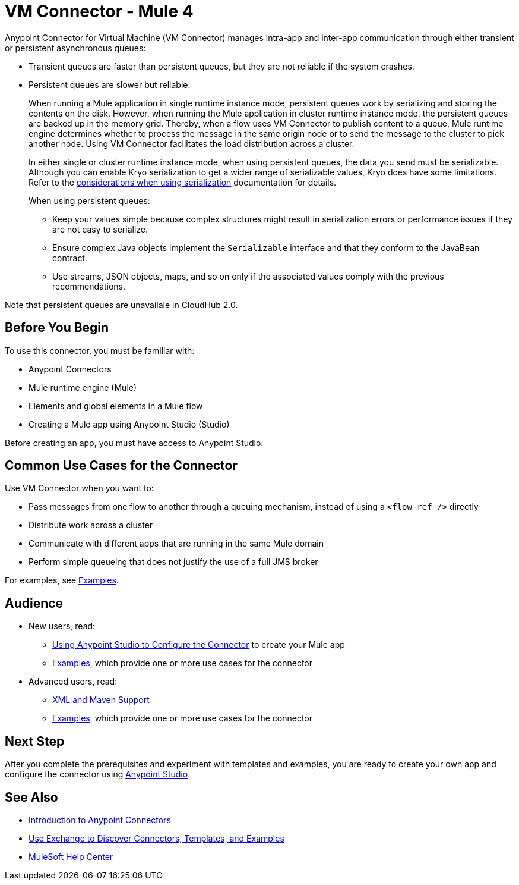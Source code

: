 = VM Connector - Mule 4
:page-aliases: connectors::vm/vm-connector.adoc



Anypoint Connector for Virtual Machine (VM Connector) manages intra-app and inter-app communication through either transient or persistent asynchronous queues:

* Transient queues are faster than persistent queues, but they are not reliable if the system crashes.
* Persistent queues are slower but reliable. +
+
When running a Mule application in single runtime instance mode, persistent queues work by serializing and storing the contents on the disk. However, when running the Mule application in cluster runtime instance mode, the persistent queues are backed up in the memory grid. Thereby, when a flow uses VM Connector to publish content to a queue, Mule runtime engine determines whether to process the message in the same origin node or to send the message to the cluster to pick another node. Using VM Connector facilitates the load distribution across a cluster. 
+
In either single or cluster runtime instance mode, when using persistent queues, the data you send must be serializable. Although you can enable Kryo serialization to get a wider range of serializable values, Kryo does have some limitations. Refer to the xref:mule-runtime::configure-custom-serializers.adoc#considerations-when-using-serialization[considerations when using serialization] documentation for details.
+
When using persistent queues: +

** Keep your values simple because complex structures might result in serialization errors or performance issues if they are not easy to serialize.
** Ensure complex Java objects implement the `Serializable` interface and that they conform to the JavaBean contract.
** Use streams, JSON objects, maps, and so on only if the associated values comply with the previous recommendations.

Note that persistent queues are unavailale in CloudHub 2.0.

== Before You Begin

To use this connector, you must be familiar with:

* Anypoint Connectors
* Mule runtime engine (Mule)
* Elements and global elements in a Mule flow
* Creating a Mule app using Anypoint Studio (Studio)

Before creating an app, you must have access to Anypoint Studio.

== Common Use Cases for the Connector

Use VM Connector when you want to:

* Pass messages from one flow to another through a queuing mechanism, instead of using a `<flow-ref />` directly
* Distribute work across a cluster
* Communicate with different apps that are running in the same Mule domain
* Perform simple queueing that does not justify the use of a full JMS broker

For examples, see xref:vm-examples.adoc[Examples].


== Audience

* New users, read:
** xref:vm-studio-configuration.adoc[Using Anypoint Studio to Configure the Connector] to create your Mule app
** xref:vm-examples.adoc[Examples], which provide one or more use cases for the connector
* Advanced users, read:
** xref:vm-xml-maven.adoc[XML and Maven Support]
** xref:vm-examples.adoc[Examples], which provide one or more use cases for the connector


== Next Step

After you complete the prerequisites and experiment with templates and examples, you are ready to create your own app and configure the connector using xref:vm-studio-configuration.adoc[Anypoint Studio].

== See Also

* xref:connectors::introduction/introduction-to-anypoint-connectors.adoc[Introduction to Anypoint Connectors]
* xref:connectors::introduction/intro-use-exchange.adoc[Use Exchange to Discover Connectors, Templates, and Examples]
* https://help.mulesoft.com[MuleSoft Help Center]
